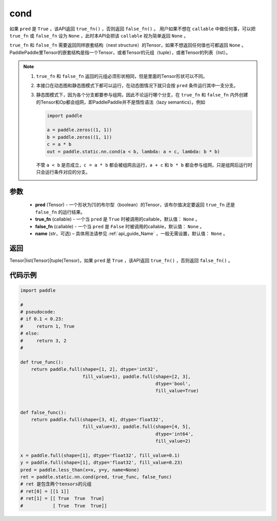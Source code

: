 .. _cn_api_fluid_layers_cond:

cond
-------------------------------


.. py:function:: paddle.static.nn.cond(pred, true_fn=None, false_fn=None, name=None)


如果 ``pred`` 是 ``True`` ，该API返回 ``true_fn()`` ，否则返回 ``false_fn()`` 。
用户如果不想在 ``callable`` 中做任何事，可以把 ``true_fn`` 或 ``false_fn`` 设为 ``None`` ，此时本API会把该 ``callable`` 视为简单返回 ``None`` 。

``true_fn`` 和 ``false_fn`` 需要返回同样嵌套结构（nest structure）的Tensor，如果不想返回任何值也可都返回 ``None`` 。
PaddlePaddle里Tensor的嵌套结构是指一个Tensor，或者Tensor的元组（tuple），或者Tensor的列表（list）。

.. note::
    1. ``true_fn`` 和 ``false_fn`` 返回的元组必须形状相同，但是里面的Tensor形状可以不同。
    2. 本接口在动态图和静态图模式下都可以运行，在动态图情况下就只会按 ``pred`` 条件运行其中一支分支。
    3. 静态图模式下，因为各个分支都要参与组网，因此不论运行哪个分支，在 ``true_fn`` 和 ``false_fn`` 内外创建的Tensor和Op都会组网，即PaddlePaddle并不是惰性语法（lazy semantics）。例如

       .. code-block:: python
                  
            import paddle

            a = paddle.zeros((1, 1))
            b = paddle.zeros((1, 1))
            c = a * b
            out = paddle.static.nn.cond(a < b, lambda: a + c, lambda: b * b)

       不管 ``a < b`` 是否成立，``c = a * b`` 都会被组网且运行，``a + c`` 和 ``b * b`` 都会参与组网，只是组网后运行时只会运行条件对应的分支。

参数
:::::::::
    - **pred** (Tensor) - 一个形状为[1]的布尔型（boolean）的Tensor，该布尔值决定要返回 ``true_fn`` 还是 ``false_fn`` 的运行结果。
    - **true_fn** (callable) - 一个当 ``pred`` 是 ``True`` 时被调用的callable，默认值： ``None`` 。
    - **false_fn** (callable) - 一个当 ``pred`` 是 ``False`` 时被调用的callable，默认值： ``None`` 。
    - **name** (str，可选) – 具体用法请参见 :ref:`api_guide_Name` ，一般无需设置，默认值： ``None`` 。

返回
:::::::::
Tensor|list(Tensor)|tuple(Tensor)，如果 ``pred`` 是 ``True`` ，该API返回 ``true_fn()`` ，否则返回 ``false_fn()`` 。

代码示例
:::::::::
.. code-block:: python

    import paddle

    #
    # pseudocode:
    # if 0.1 < 0.23:
    #     return 1, True
    # else:
    #     return 3, 2
    #

    def true_func():
        return paddle.full(shape=[1, 2], dtype='int32',
                           fill_value=1), paddle.full(shape=[2, 3],
                                                      dtype='bool',
                                                      fill_value=True)


    def false_func():
        return paddle.full(shape=[3, 4], dtype='float32',
                           fill_value=3), paddle.full(shape=[4, 5],
                                                      dtype='int64',
                                                      fill_value=2)

    x = paddle.full(shape=[1], dtype='float32', fill_value=0.1)
    y = paddle.full(shape=[1], dtype='float32', fill_value=0.23)
    pred = paddle.less_than(x=x, y=y, name=None)
    ret = paddle.static.nn.cond(pred, true_func, false_func)
    # ret 是包含两个tensors的元组
    # ret[0] = [[1 1]]
    # ret[1] = [[ True  True  True]
    #           [ True  True  True]]

